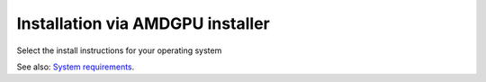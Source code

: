 .. meta::
  :description: Installation via AMDGPU installer
  :keywords: AMDGPU driver install, installation instructions, AMDGPU installer, AMD, driver

******************************************************************************
Installation via AMDGPU installer
******************************************************************************

Select the install instructions for your operating system

.. grid:: 2
    :gutter: 3

    .. grid-item-card:: Install

        * :doc:`Ubuntu <./detailed-install/amdgpu-installer/amdgpu-installer-ubuntu>`
        * :doc:`Debian <./detailed-install/amdgpu-installer/amdgpu-installer-debian>`
        * :doc:`Red Hat Enterprise Linux <./detailed-install/amdgpu-installer/amdgpu-installer-rhel>`
        * :doc:`Oracle Linux <./detailed-install/amdgpu-installer/amdgpu-installer-ol>`
        * :doc:`SUSE Linux Enterprise Server <./detailed-install/amdgpu-installer/amdgpu-installer-sles>`
        * :doc:`Azure Linux <./detailed-install/amdgpu-installer/amdgpu-installer-azl>`

    .. grid-item-card:: Uninstall

        * :ref:`Ubuntu <ubuntu-amdgpu-install-uninstall-driver>`
        * :ref:`Debian <debian-amdgpu-install-uninstall-driver>`
        * :ref:`Red Hat Enterprise Linux <rhel-amdgpu-install-uninstall-driver>`
        * :ref:`Oracle Linux <ol-amdgpu-install-uninstall-driver>`
        * :ref:`SUSE Linux Enterprise Server <sles-amdgpu-install-uninstall-driver>`
        * :ref:`Azure Linux <azl-amdgpu-install-uninstall-driver>`
        

    

See also: `System requirements <https://rocm.docs.amd.com/projects/install-on-linux/en/latest/reference/system-requirements.html>`_. 
